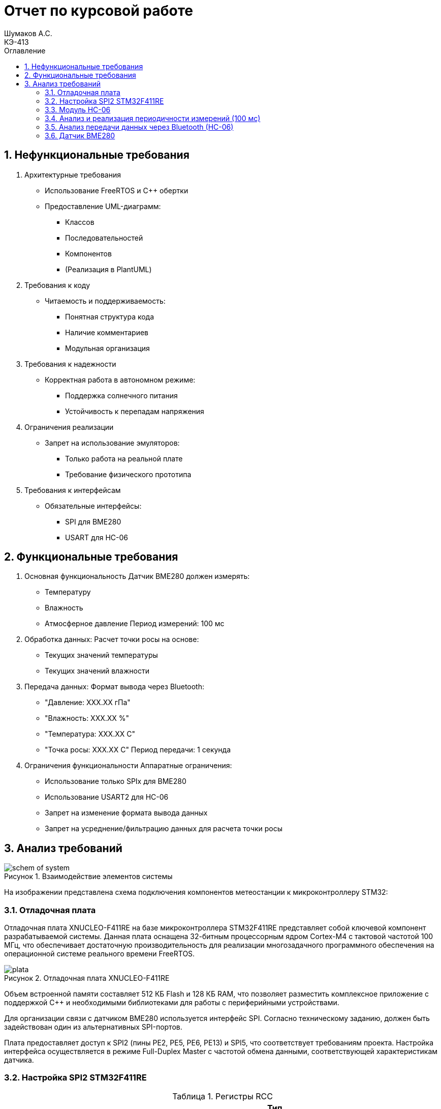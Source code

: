 = Отчет по курсовой работе
Шумаков А.С. <КЭ-413>
:imagesdir: image
:toc:
:toc-title: Оглавление
:figure-caption: Рисунок
:table-caption: Таблица
:sectnums: |,all|
:stem: latexmath
:numbered:

== Нефункциональные требования

[start = 1]
. Архитектурные требования
- Использование FreeRTOS и C++ обертки
- Предоставление UML-диаграмм:
  * Классов
  * Последовательностей
  * Компонентов
  * (Реализация в PlantUML)

. Требования к коду
- Читаемость и поддерживаемость:
  * Понятная структура кода
  * Наличие комментариев
  * Модульная организация

. Требования к надежности
- Корректная работа в автономном режиме:
  * Поддержка солнечного питания
  * Устойчивость к перепадам напряжения

. Ограничения реализации
- Запрет на использование эмуляторов:
  * Только работа на реальной плате
  * Требование физического прототипа

. Требования к интерфейсам
- Обязательные интерфейсы:
  * SPI для BME280
  * USART для HC-06

== Функциональные требования


[start = 1]
. Основная функциональность
   Датчик BME280 должен измерять:
    - Температуру
    - Влажность
    - Атмосферное давление
   Период измерений: 100 мс

. Обработка данных:
   Расчет точки росы на основе:
    - Текущих значений температуры
    - Текущих значений влажности

. Передача данных:
   Формат вывода через Bluetooth:
    - "Давление: XXX.XX гПа"
    - "Влажность: XXX.XX %"
    - "Температура: XXX.XX C"
    - "Точка росы: XXX.XX C"
   Период передачи: 1 секунда

. Ограничения функциональности
 Аппаратные ограничения:
  - Использование только SPIx  для BME280
  - Использование USART2 для HC-06
  - Запрет на изменение формата вывода данных
  - Запрет на усреднение/фильтрацию данных для расчета точки росы


== Анализ требований 

.Взаимодействие элементов системы
image::schem_of_system.png[]

На изображении представлена схема подключения компонентов метеостанции к микроконтроллеру STM32:

=== Отладочная плата 

Отладочная плата XNUCLEO-F411RE на базе микроконтроллера STM32F411RE представляет собой ключевой компонент разрабатываемой системы. Данная плата оснащена 32-битным процессорным ядром Cortex-M4 с тактовой частотой 100 МГц, что обеспечивает достаточную производительность для реализации многозадачного программного обеспечения на операционной системе реального времени FreeRTOS. 

.Отладочная плата XNUCLEO-F411RE
image::plata.jpg[]

Объем встроенной памяти составляет 512 КБ Flash и 128 КБ RAM, что позволяет разместить комплексное приложение с поддержкой C++ и необходимыми библиотеками для работы с периферийными устройствами.

Для организации связи с датчиком BME280 используется интерфейс SPI. Согласно техническому заданию, должен быть задействован один из альтернативных SPI-портов. 

Плата предоставляет доступ к SPI2 (пины PE2, PE5, PE6, PE13) и SPI5, что соответствует требованиям проекта. Настройка интерфейса осуществляется в режиме Full-Duplex Master с частотой обмена данными, соответствующей характеристикам датчика.

=== Настройка SPI2 STM32F411RE

.Регистры RCC
[%autowidth]
|===
| Регистр | Назначение | Ключевые биты | Тип данных | Источник(https://goo.su/hUoKshN)


| *RCC_AHB1ENR* 
| Тактирование AHB1 периферии 
| GPIOA(1), GPIOB(1) 

| `uint32_t`
| RM0090 (стр. 182)

| *RCC_APB1ENR* 
| Тактирование APB1 периферии 
| `USART2EN`(17), `SPI2EN`(14), 
`I2C1EN`(21), `PWREN`(28)
| `uint32_t`
| RM0090 (стр. 185)

|===


Используется аппаратный SPI. Он на частотах до 25 MHz (для BME280 достаточно 10 MHz).У  аппаратного SPI нет задержек из-за прерываний.



Датчик BME280 поддерживает интерфейсы I²C и SPI, что делает его гибким для интеграции в различные системы. В данном проекте используется SPI из-за его высокой скорости и надёжности в условиях помех.

Особенности работы с BME280 по SPI

- Режим SPI:

CPOL = 0, CPHA = 0 (Mode 0) — стандартный режим для BME280.

- Скорость обмена:

Максимальная частота SCK для BME280 — 10 МГц

- Чтение/запись:

Первый бит адреса регистра указывает на операцию:

0x80 | reg — запись.

reg & 0x7F — чтение.




.Конфигурация линий SPI2
[%autowidth"]
|===
| Пин | Линия | Регистр MODER | Регистр AFR | Альтернативная функция

| PB12 | NSS 
| `MODER12[1:0] = 10` (Альтернативный)
| `AFRH12[3:0] = 0101` 
| AF5 (SPI2_NSS)

| PB13 | SCK 
| `MODER13[1:0] = 10` (Альтернативный)
| `AFRH13[3:0] = 0101` 
| AF5 (SPI2_SCK)

| PB14 | MISO 
| `MODER14[1:0] = 10` (Альтернативный)
| `AFRH14[3:0] = 0101` 
| AF5 (SPI2_MISO)

| PB15 | MOSI 
| `MODER15[1:0] = 10` (Альтернативный)
| `AFRH15[3:0] = 0101` 
| AF5 (SPI2_MOSI)
|===



.Регистры необходимые для настройки SPI2
[%autowidth]

|===
|Поля регистра SPI_CR1	|Описание | Тип данных |Состояния

|SPE	
|включение SPI	
| `bool`
|1 - Периферийное устройство включено.

|MSTR	
|Выбор мастера
| `bool`	
|1 - Master конфигурация.

|DFF	
|формат кадра данных
| `bool`	
|0 -для передачи/приема выбран 8-битный формат кадра данных.

|BR	
|Контроль скорости передачи данных
| `uint3_t`	
|000 - fPCLK/2

|CPOL,CPHA	
|программнно выбираются четыре варианта отношений таймингов интерфейса SPI
| `bool`	
|0 (CPOL,CPHA устанавливаются в 0, так как интерфейс SPI датчик BME280 совместим с режимом CPOL = CPHA = 0.)(https://roboparts.ru/upload/iblock/3ba/3ba8b9a547c432e79276186dd829340c.pdf?ysclid=m9n0hdi53p805898292 стр. 32)
|===

[%autowidth]

|===
|Поля регистра SPI_DR | Тип данных	|Описание

|DR	
| `uint16_t
|Регистр данных разделен на 2 буфера: один для записи (Transmit Buffer), другой для записи. чтение (Receive buffer)
|===

[%autowidth]

|===

|Поля регистра SPI_SR	|Описание | Тип данных	|Состояния

|BSY	
|флаг занятости.
| `bool`	
|0 - SPI не занят. 1 - SPI занят связью или буфер 

|Tx не пуст.
|TXE	буфер передачи пуст.	
| `bool`
|0 - буфер передачи не пуст. 1 - буфер передачи пуст
|===



Для настройки скорости SPI требуется придерживаться временной диаграммы интерфейса SPI датчика BME280


.Временная диаграмма SPI
image::time_diagram.png[]

.Тайминги SPI
[%autowidth]
|===
| Параметр | Краткое обозначение | Min | Max | Единица измерения

|Входная тактовая частота SPI|F_spi|0|10| МГц

|Низкий импульс SCK|T_low_sck |20 || нс

|Высокий импульс SCK|T_high_sck|20||нс

|Время установки SDI|T_setup_sdi|20||нс

|Время удержания SDI|T_hold_sdi|20||нс

|Задержка выхода SDO|T_delay_sdo, VDDIO = 1.6 V min||30|нс

|Задержка выхода SDO|T_delay_sdo, VDDIO = 1.2 V min||40|нс

|Время установки CSB|T_setup_csb|20||нс

|Время удержания CSB|T_hold_csb |20||нс
|===

.Регистры SPI2 (для BME280)

[%autowidth]
|===
| Регистр       | Описание                     | Биты / Поля                     | Значение (пример)

| *SPI2_CR1*    | Control Register 1           | `SPE` (SPI Enable)              | `1` (Включить SPI)
|               |                              | `MSTR` (Master/Slave)           | `1` (Режим Master) / `0` (Slave)
|               |                              | `BR[2:0]` (Baud Rate Control)   | `011` (f_PCLK / 8) / см. таблицу ниже
|               |                              | `CPOL` (Clock Polarity)         | `0` (SCK=0 в idle) / `1` (SCK=1 в idle)
|               |                              | `CPHA` (Clock Phase)            | `0` (сэмплинг по первому фронту) / `1` (по второму)

| *SPI2_DR*     | Data Register                | `DR[15:0]` (Data)               | Записываются данные для передачи (8/16 бит)

| *SPI2_SR*     | Status Register              | `TXE` (Transmit Empty)          | `1` (Буфер передачи пуст)
|               |                              | `BSY` (Busy Flag)               | `1` (SPI занят) / `0` (готов)
|===

Рассчитаем полный временной тайминг:

[latexmath]
++++
T_{All} = T_{low\_sck} + T_{high\_sck} + T_{setup\_sdi} + T_{hold\_sdi} + T_{delay\_sdo} + T_{setup\_csb} + T_{hold\_csb} = 150\,\text{нс}
++++

Переведем из временного интервала в частоту, используя условия 1 Гц = 1 цикл/с, следовательно

[latexmath]
++++
Frequency = \frac{1}{T_{All}}
++++

[latexmath]
++++
Frequence=6,67 МГц
++++

Датчик BME280 физически не может обрабатывать данные быстрее, чем 6.67 МГц. Если превысить эту частоту — данные будут теряться. Для стабильной работы возьмем частоту с запасом 4 МГц. Чтобы получить 4 МГц установим тактовую частоту генератора STM32 на 16 МГц и в регистре SPI установить значение 1 в бит BR (делитель частоты = 4), что даст частоту в 4,0 МГц на интерфейсе SPI2.


 
.Распиновка платы XNUCLEO-F411RE
image::pin_of_lab2.jpg[]

Передача метеоданных по беспроводному каналу реализована через модуль HC-06, подключенный к интерфейсу USART2. 

Используются стандартные пины PA2 (TX) и PA3 (RX), которые выводятся на контакты платы расширения Accessories Shield или I/O Expansion Shield. Скорость обмена установлена на 9600 бод, что является штатным режимом работы данного Bluetooth-модуля.

.Настройка USART
[%autowidth]
|===
| Этап настройки | Регистр/Параметр | Значение/Действие | Описание

| Тактирование
| RCC->APB1ENR
| USART2EN=1 (бит 17)
| Включение тактирования USART2

| 
| RCC->AHB1ENR
| GPIOAEN=1 (бит 0)
| Включение тактирования порта GPIOA

| Конфигурация GPIO
| GPIOA->MODER
| MODER2[1:0]=10 (PA2-TX)<br>MODER3[1:0]=10 (PA3-RX)
| Альтернативный режим для пинов

| 
| GPIOA->AFR[0]
| AFRL2[3:0]=AF7 AFRL3[3:0]=AF7
| Выбор AF7 (USART2)

| Настройка USART2
| USART2->BRR
| f_APB1/BaudRate (пример: 50MHz/9600=0x1458)
| Установка скорости передачи

| 
| USART2->CR1
| UE=1 (бит 13) TE=1 (бит 3) RE=1 (бит 2)
| Включение USART, передатчика и приемника

| 
| USART2->CR2
| STOP[1:0]=00 (1 стоп-бит)
| Формат кадра

| 
| USART2->CR1
| M=0 (8 бит данных)
| Размер данных
|===



.последовательность настройки USART:
[%autowidth]
|===
| Этап | Регистры/Параметры | Действия

| 1. Включение тактирования
| RCC->APB1ENR (USARTxEN); RCC->AHB1ENR (GPIOxEN)
| Включить тактирование USART; Включить тактирование порта GPIO

| 2. Настройка GPIO
| GPIOx->MODER; GPIOx->AFRx; GPIOx->OSPEEDR
| Установить Alternate mode для TX/RX; Выбрать AF7 (USART); Настроить скорость (High)

| 3. Конфигурация USART
| USARTx->BRR
| - Рассчитать значение BaudRate:  `BRR = f_CLK / BaudRate`

| 4. Настройка формата
| USARTx->CR1; USARTx->CR2; USARTx->CR3
| 8 бит данных (M=0); 1 стоп-бит (STOP=00); Без контроля четности (PCE=0)

| 5. Активация
| USARTx->CR1 (UE, TE, RE)
| Включить USART (UE=1); Включить передатчик (TE=1);  Включить приемник (RE=1)
|===

.Регистры USART2

[%autowidth]
|===
| Регистр       | Описание                     | Биты / Поля                     | Значение (пример)

| *USART2_CR1*  | Control Register 1           | `UE` (USART Enable)             | `1` (Включить USART)
|               |                              | `TE` (Transmitter Enable)       | `1` (Включить передатчик)
|               |                              | `RE` (Receiver Enable)          | `1` (Включить приёмник)
|               |                              | `M` (Word Length)               | `0` (8 бит данных) / `1` (9 бит)

| *USART2_CR2*  | Control Register 2           | `STOP[1:0]` (Stop Bits)         | `00` (1 стоп-бит) / `01` (0.5) / `10` (2) / `11` (1.5)
|               |                              | `CLKEN` (Clock Enable)          | `0` (Выключить тактирование)

| *USART2_BRR*  | Baud Rate Register           | `DIV_Mantissa[15:4]` (целая часть) | Рассчитывается по формуле: 
|               |                              | `DIV_Fraction[3:0]` (дробная часть) | `BRR = (F_ck / BaudRate)`, где `F_ck` — частота USART

| *USART2_SR*   | Status Register (Read-only)  | `TXE` (Transmit Empty)          | `1` (Буфер передачи пуст)
|               |                              | `RXNE` (Receive Not Empty)      | `1` (Данные приняты)

| *USART2_DR*   | Data Register                | `DR[8:0]` (Data)                | Записываются данные для передачи / читаются принятые
|===

.Подключение линий данных USART2
[%autowidth]
|===
| Наименование линий на STM| Пин на плате STM| Наименование линий на BlueTooth Bee HC-06  

| RX_STM | PA3 | TX_HC06 

| TX_STM | PA2 | RX_HC06
|===

Плата поддерживает подачу напряжения через разъем Vin (7-12 В) или E5V (5 В), что позволяет использовать солнечную батарею в качестве первичного источника энергии. Для стабилизации напряжения и защиты схемы рекомендуется включение в цепь дополнительного регулятора напряжения. 

=== Модуль HC-06

Модуль HC-06 – Bluetooth-передатчик для последовательной связи (UART) с ПК или смартфоном. Подключён к USART2 платы XNUCLEO-F411RE через плату расширения. Передаёт данные каждую секунду в формате:

"Давление: XXX.XX гПа

Влажность: XXX.XX %

Температура: XXX.XX C

Точка росы: XXX.XX C"
 
.Модуль HC-06
image::module_hc06.png[]

Работает на скорости 9600 бод, питается от 3.3–5 В, потребляет ~30 мА. Прост в настройке (базовые AT-команды), обеспечивает стабильную связь на расстоянии до 10 м.

=== Анализ и реализация периодичности измерений (100 мс)

Для обеспечения периодичности измерений в 100 мс будут использован RTOS 

FreeRTOS — это популярная операционная система реального времени (RTOS) с открытым исходным кодом, разработанная для встраиваемых систем. Она предоставляет механизмы для многозадачности, синхронизации, управления памятью и работы с периферией.


=== Анализ передачи данных через Bluetooth (HC-06)

Для передачи данных через Bluetooth модуль HC-06 используется USART2. Ниже приведена детальная настройка и алгоритм работы.

Настройка USART2:

- Скорость передачи: 9600 бод.
- Формат данных: 8 бит данных, 1 стоп-бит, без контроля четности.
- Пины: PA2 (TX), PA3 (RX).

Данные форматируются в строку и отправляются каждую секунду.

=== Датчик BME280

Датчик BME280 – цифровой сенсор для измерения температуры, влажности и атмосферного давления. В проекте подключён к микроконтроллеру через интерфейс SPI (используется порт SPIx, где x≠1,2,3). 

Обеспечивает высокую точность измерений: ±1°C для температуры, ±3% для влажности и ±1 гПа для давления.
 
.BME280
image::BME280.png[]


Датчик работает с частотой опроса 100 мс. Полученные данные используются для расчёта точки росы по формуле Магнуса. Питание осуществляется от 3.3 В, потребление в активном режиме – до 3.6 мкА при измерении всех параметров.

.Параметры датчика
[%autowidth]
|===
|Измеряемые физические величины | Система единиц |Регистры, где находятся необработанные выходные данные| объем данных, бит

| Давление | паскаль | 0xF7 - 0xF9  | 20 
| Температура | градусы цельсия | 0xFA - 0xFC  | 20 
| Влажность | % | 0xFD - 0xFE |  16 
|===

.Регистры настройки сбора данных
[%autowidth]
|===
|Регистр|Описание
|0xF4|Данные регистр используется для управления передискретизацией данных температуры и давления
|0xF2|Данные регистр используется для управления передискретизацией данных влажности
|===

Для регистра 0xF2 (ctrl_hum):

- Управляет только влажностью (биты 0-2)

- Перед изменением требует сначала записи в 0xF4

Для регистра 0xF4 (ctrl_meas):

- Комбинированный регистр (биты 7-5 - temp, 4-2 - press, 1-0 - режим)




Источник :
https://roboparts.ru/upload/iblock/3ba/3ba8b9a547c432e79276186dd829340c.pdf?ysclid=m9n0hdi53p805898292 (страницы : 25, 26 )



.Регистры необходимые для настройки датчика
[%autowidth]
|===
|Регистр | Описание | Тип данных| Страница в документации 

| 0x76| Адрес BME280 | uint8_t (константа)
 | 31

| 0xD0| ID регистр BME280 | uint8_t (read-only)
 | 25

| 0x60| Информация, читаемая от BME280 в ID регистре | uint8_t  |  24

| 0xE0| Регистр для перезагрузки BME280 | uint8_t (write-only)| 25

| 0xB6| Значение, записываемое в регистр для перезагрузки BME280 | uint8_t | 25

| 0xF3| Регистр статуса BME280 | uint8_t (read-only)
 | 25

| 0xF5| Регистр конфигурации BME280, задаём время ожидания, значение постоянной времени
фильтра BME280 | uint8_t (read/write)
 | 28
|===
Источник на регистры необходимые для настройки датчика:
https://roboparts.ru/upload/iblock/3ba/3ba8b9a547c432e79276186dd829340c.pdf?ysclid=m9n0hdi53p805898292

.Регистры калибровки
[%autowidth]
|===

|Адрес регистра|Обозначение регистра|Тип данных

|0x88 - 0x89|dig_T1|unsigned short

|0x8A - 0x8B|dig_T2|signed short

|0x8C - 0x8D|dig_T3|signed short
|===

Источник регистров калибровки :
https://roboparts.ru/upload/iblock/3ba/3ba8b9a547c432e79276186dd829340c.pdf?ysclid=m9n0hdi53p805898292 (страница 22)

	- dig_T - Обозначение регистра откуда читаем калибровочное значение температуры

	- Все данные передаются младшим байтом в перед, поэтому будет необходима функция перестановки байтов

Преобразование температуры в градусах Цельсия (°C):

[latexmath]

++++
X = \frac{adc_T}{16} - dig_{T1}
++++

	- adc_T – сырое значение АЦП (безразмерное, 20 бит)

- dig_T1, dig_T2, dig_T3 – калибровочные коэффициенты (int16, заводские единицы)

- X – промежуточное значение (безразмерное)


[latexmath]
++++
T_f = \frac{X \cdot dig_{T1} + \frac{X^2 \cdot dig_{T3}}{65536}}{1024}
++++

	- гдe T_f – итоговая температура (°C × 100, фиксированная точка)

Преобразование давления в паскалях :

[latexmath]

++++
D_F = \frac{adc_D}{16} \times 0.18
++++

где

- adc_D – сырое значение АЦП (безразмерное, 20 бит)

- D_F – итоговое давление (Па)

Преобразование Влажности в % относительной влажности (RH%):

[latexmath]
++++
H_F = adc_H \times 0.008
++++

где

- adc_H – сырое значение АЦП (безразмерное, 16 бит)

- H_F – итоговая влажность (% RH)

Вычисление точки росы в градусах Цельсия (°C).:

Точка росы - рассчитываемый параметр, для этого воспользуемся формулой:

[latexmath]
++++
T_p = \frac{b \cdot y(T,Q)}{a - y(T,Q)}
++++

где

- T – температура (°C)

- Q – относительная влажность (доли единицы, 0.0–1.0)

- a – константа (17.27, безразмерная)

- b – константа (237.7 °C)

- y(T, Q) – промежуточное значение (безразмерное)

- Tp – точка росы (°C)

Вычесление объёмной доли

[latexmath]
++++
y(T,Q) = \frac{a \cdot T}{b + T} + \ln Q
++++

формула перевода из относительной влажности (%) в объёмные доли:

[latexmath]
++++
Q = \frac{H_F}{100\%}
++++

*где:*
* `Hf` - относительная влажность в процентах (%)
* `Q` - влажность в объёмных долях (безразмерная величина, диапазон 0..1)


	- Период измерения физических вилечин составляет 100 мс.

	- В BME280 предусмотрен БИХ-фильтр, для более точных измерений он будет включен.

	- Общение с датчиком осуществляться по интерфейсу SPI2.

	- Объёмная доля - безразмерная величина, она выражается числом от 0 до 1, где 1 - является 100 %.

	- Выбор интерфейса осуществляется автоматически на основе статуса CSB (выбор чипа), если CSB отключен, активируется интерфейс SPI.


 
.Схема подключения 4-проводного SPI
image::schem_of_SPI.png[]

	- CSB – NSS (выбор кристалла).
	- SDI – MISO.
	- SDO – MOSI.

MISO и MOSI – это сигналы в интерфейсе SPI (Serial Peripheral Interface):  

	- MISO (Master In Slave Out) – вход ведущего, выход ведомого. Служит для передачи данных от ведомого устройства ведущему.

	- MOSI (Master Out Slave In) – выход ведущего, вход ведомого. Служит для передачи данных от ведущего устройства ведомому.

	- SCK  – последовательный тактовый сигнал (Serial Clock). Используется в синхронных протоколах связи для координации передачи данных между устройствами. 

	- Network Security Services (NSS) — набор библиотек, предназначенных для разработки защищённых кросс-платформенных приложений. Нам он необходим для выбора ведомого устройства.

Таким образом, получаем следующее
 

	. Bluetooth Bee HC-06

.Ключевые регистры USART2
[%autowidth]
|===
| Регистр | Описание                  | Смещение | Основные биты

| CR1
| Control Register 1
| 0x00
| UE, TE, RE, M, PCE, PS

| CR2
| Control Register 2
| 0x04
| STOP, LINEN, CLKEN

| CR3
| Control Register 3
| 0x08
| DMAT, DMAR, CTSE, RTSE

| BRR
| Baud Rate Register
| 0x0C
| DIV_Mantissa, DIV_Fraction

| SR
| Status Register
| 0x00
| TXE, RXNE, TC, ORE

| DR
| Data Register
| 0x04
| TX/RX данные (8/9 бит)
|===


Подключен к USART2 микроконтроллера через пины (источник https://www.st.com/resource/en/datasheet/stm32f411re.pdf стр. 48):

	- PА2 (TX) — передача данных.
	- PА3 (RX) — прием данных.
	- Период передачи данных: 1 секунда.

	. Датчик BME280

Подключен через интерфейс SPI2 микроконтроллера:

	- PB12 (NSS) — выбор ведомого устройства.

	- PB13 (SCK) — тактовый сигнал.

	- PB14 (MISO) — данные от датчика к микроконтроллеру.

	- PB15 (MOSI) — данные от микроконтроллера к датчику.

Период измерения параметров: 100 мс.

	. Микроконтроллер STM32

Координирует работу всех компонентов:

	- Чтение данных с BME280 через SPI2.

	- Передача данных через USART2 на HC-06.
    
Схема отражает аппаратную реализацию проекта, включая распиновку и временные параметры, заданные в техническом задании.





 